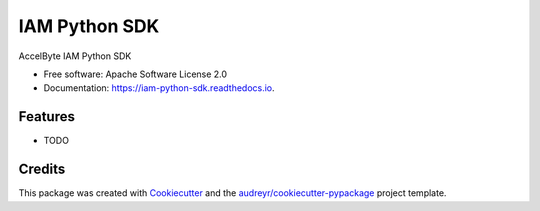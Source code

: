 ==============
IAM Python SDK
==============


.. image:: https://img.shields.io/pypi/v/iam_python_sdk.svg
        :target: https://pypi.python.org/pypi/iam_python_sdk

.. image:: https://img.shields.io/travis/accelbyte/iam_python_sdk.svg
        :target: https://travis-ci.com/accelbyte/iam_python_sdk

.. image:: https://readthedocs.org/projects/iam-python-sdk/badge/?version=latest
        :target: https://iam-python-sdk.readthedocs.io/en/latest/?version=latest
        :alt: Documentation Status


.. image:: https://pyup.io/repos/github/accelbyte/iam_python_sdk/shield.svg
     :target: https://pyup.io/repos/github/accelbyte/iam_python_sdk/
     :alt: Updates



AccelByte IAM Python SDK


* Free software: Apache Software License 2.0
* Documentation: https://iam-python-sdk.readthedocs.io.


Features
--------

* TODO

Credits
-------

This package was created with Cookiecutter_ and the `audreyr/cookiecutter-pypackage`_ project template.

.. _Cookiecutter: https://github.com/audreyr/cookiecutter
.. _`audreyr/cookiecutter-pypackage`: https://github.com/audreyr/cookiecutter-pypackage
